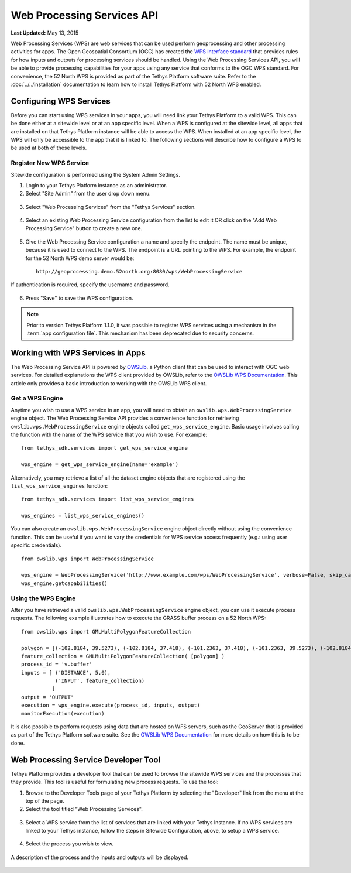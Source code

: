 ***************************
Web Processing Services API
***************************

**Last Updated:** May 13, 2015

Web Processing Services (WPS) are web services that can be used perform geoprocessing and other processing activities for apps. The Open Geospatial Consortium (OGC) has created the `WPS interface standard <http://www.opengeospatial.org/standards/wps>`_ that provides rules for how inputs and outputs for processing services should be handled. Using the Web Processing Services API, you will be able to provide processing capabilities for your apps using any service that conforms to the OGC WPS standard. For convenience, the 52 North WPS is provided as part of the Tethys Platform software suite. Refer to the :doc:`../../installation` documentation to learn how to install Tethys Platform with 52 North WPS enabled.

Configuring WPS Services
========================

Before you can start using WPS services in your apps, you will need link your Tethys Platform to a valid WPS. This can be done either at a sitewide level or at an app specific level. When a WPS is configured at the sitewide level, all apps that are installed on that Tethys Platform instance will be able to access the WPS. When installed at an app specific level, the WPS will only be accessible to the app that it is linked to. The following sections will describe how to configure a WPS to be used at both of these levels.

Register New WPS Service
------------------------

Sitewide configuration is performed using the System Admin Settings.

1. Login to your Tethys Platform instance as an administrator.
2. Select "Site Admin" from the user drop down menu.

  .. figure:: ../../images/site_admin/select_site_admin.png
      :width: 600px
      :align: center


3. Select "Web Processing Services" from the "Tethys Services" section.


  .. figure:: ../../images/site_admin/home.png
      :width: 600px
      :align: center


4. Select an existing Web Processing Service configuration from the list to edit it OR click on the "Add Web Processing Service" button to create a new one.

  .. figure:: ../../images/site_admin/wps_services.png
      :width: 600px
      :align: center

5. Give the Web Processing Service configuration a name and specify the endpoint. The name must be unique, because it is used to connect to the WPS. The endpoint is a URL pointing to the WPS. For example, the endpoint for the 52 North WPS demo server would be:

  ::

    http://geoprocessing.demo.52north.org:8080/wps/WebProcessingService

If authentication is required, specify the username and password.

  .. figure:: ../../images/site_admin/wps_service_edit.png
      :width: 600px
      :align: center

6. Press "Save" to save the WPS configuration.


.. note::

  Prior to version Tethys Platform 1.1.0, it was possible to register WPS services using a mechanism in the :term:`app configuration file`. This mechanism has been deprecated due to security concerns.

Working with WPS Services in Apps
=================================

The Web Processing Service API is powered by `OWSLib <http://geopython.github.io/OWSLib/#wps>`_, a Python client that can be used to interact with OGC web services. For detailed explanations the WPS client provided by OWSLib, refer to the `OWSLib WPS Documentation <http://geopython.github.io/OWSLib/#wps>`_. This article only provides a basic introduction to working with the OWSLib WPS client.

Get a WPS Engine
----------------

Anytime you wish to use a WPS service in an app, you will need to obtain an ``owslib.wps.WebProcessingService`` engine object. The Web Processing Service API provides a convenience function for retrieving ``owslib.wps.WebProcessingService`` engine objects called ``get_wps_service_engine``. Basic usage involves calling the function with the name of the WPS service that you wish to use. For example:

::

  from tethys_sdk.services import get_wps_service_engine

  wps_engine = get_wps_service_engine(name='example')

Alternatively, you may retrieve a list of all the dataset engine objects that are registered using the ``list_wps_service_engines`` function:

::

  from tethys_sdk.services import list_wps_service_engines

  wps_engines = list_wps_service_engines()

You can also create an ``owslib.wps.WebProcessingService`` engine object directly without using the convenience function. This can be useful if you want to vary the credentials for WPS service access frequently (e.g.: using user specific credentials).

::

  from owslib.wps import WebProcessingService

  wps_engine = WebProcessingService('http://www.example.com/wps/WebProcessingService', verbose=False, skip_caps=True)
  wps_engine.getcapabilities()

Using the WPS Engine
--------------------

After you have retrieved a valid ``owslib.wps.WebProcessingService`` engine object, you can use it execute process requests. The following example illustrates how to execute the GRASS buffer process on a 52 North WPS:

::

  from owslib.wps import GMLMultiPolygonFeatureCollection

  polygon = [(-102.8184, 39.5273), (-102.8184, 37.418), (-101.2363, 37.418), (-101.2363, 39.5273), (-102.8184, 39.5273)]
  feature_collection = GMLMultiPolygonFeatureCollection( [polygon] )
  process_id = 'v.buffer'
  inputs = [ ('DISTANCE', 5.0),
             ('INPUT', feature_collection)
            ]
  output = 'OUTPUT'
  execution = wps_engine.execute(process_id, inputs, output)
  monitorExecution(execution)


It is also possible to perform requests using data that are hosted on WFS servers, such as the GeoServer that is provided as part of the Tethys Platform software suite. See the `OWSLib WPS Documentation <http://geopython.github.io/OWSLib/#wps>`_ for more details on how this is to be done.

Web Processing Service Developer Tool
=====================================

Tethys Platform provides a developer tool that can be used to browse the sitewide WPS services and the processes that they provide. This tool is useful for formulating new process requests. To use the tool:

1. Browse to the Developer Tools page of your Tethys Platform by selecting the "Developer" link from the menu at the top of the page.

2. Select the tool titled "Web Processing Services".

  .. figure:: ../../images/wps_tool/developer_tools_wps.png
      :width: 600px
      :align: center

3. Select a WPS service from the list of services that are linked with your Tethys Instance. If no WPS services are linked to your Tethys instance, follow the steps in Sitewide Configuration, above, to setup a WPS service.

  .. figure:: ../../images/wps_tool/wps_tool_services.png
      :width: 600px
      :align: center

4. Select the process you wish to view.

  .. figure:: ../../images/wps_tool/wps_tool_processes.png
      :width: 600px
      :align: center

A description of the process and the inputs and outputs will be displayed.

  .. figure:: ../../images/wps_tool/wps_tool_buffer.png
      :width: 600px
      :align: center